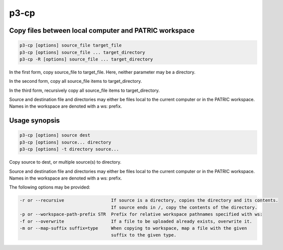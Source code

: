 .. _cli::p3-cp:


#####
p3-cp
#####


******************************************************
Copy files between local computer and PATRIC workspace
******************************************************



.. code-block:: perl

     p3-cp [options] source_file target_file
     p3-cp [options] source_file ... target_directory
     p3-cp -R [options] source_file ... target_directory


In the first form, copy source_file to target_file. Here, neither parameter may be a directory.

In the second form, copy all source_file items to target_directory.

In the third form, recursively copy all source_file items to target_directory.

Source and destination file and directories may either be files local 
to the current computer or in the PATRIC workspace. Names in the workspace
are denoted with a ws: prefix.


**************
Usage synopsis
**************



.. code-block:: perl

     p3-cp [options] source dest
     p3-cp [options] source... directory
     p3-cp [options] -t directory source...


Copy source to dest, or multiple source(s) to directory.

Source and destination file and directories may either be files local 
to the current computer or in the PATRIC workspace. Names in the workspace
are denoted with a ws: prefix.

The following options may be provided:


.. code-block:: perl

     -r or --recursive	           	If source is a directory, copies the directory and its contents.
 				   	If source ends in /, copy the contents of the directory.
     -p or --workspace-path-prefix STR	Prefix for relative workspace pathnames specified with ws: 
     -f or --overwrite			If a file to be uploaded already exists, overwrite it.
     -m or --map-suffix suffix=type	When copying to workspace, map a file with the given
     					suffix to the given type.


